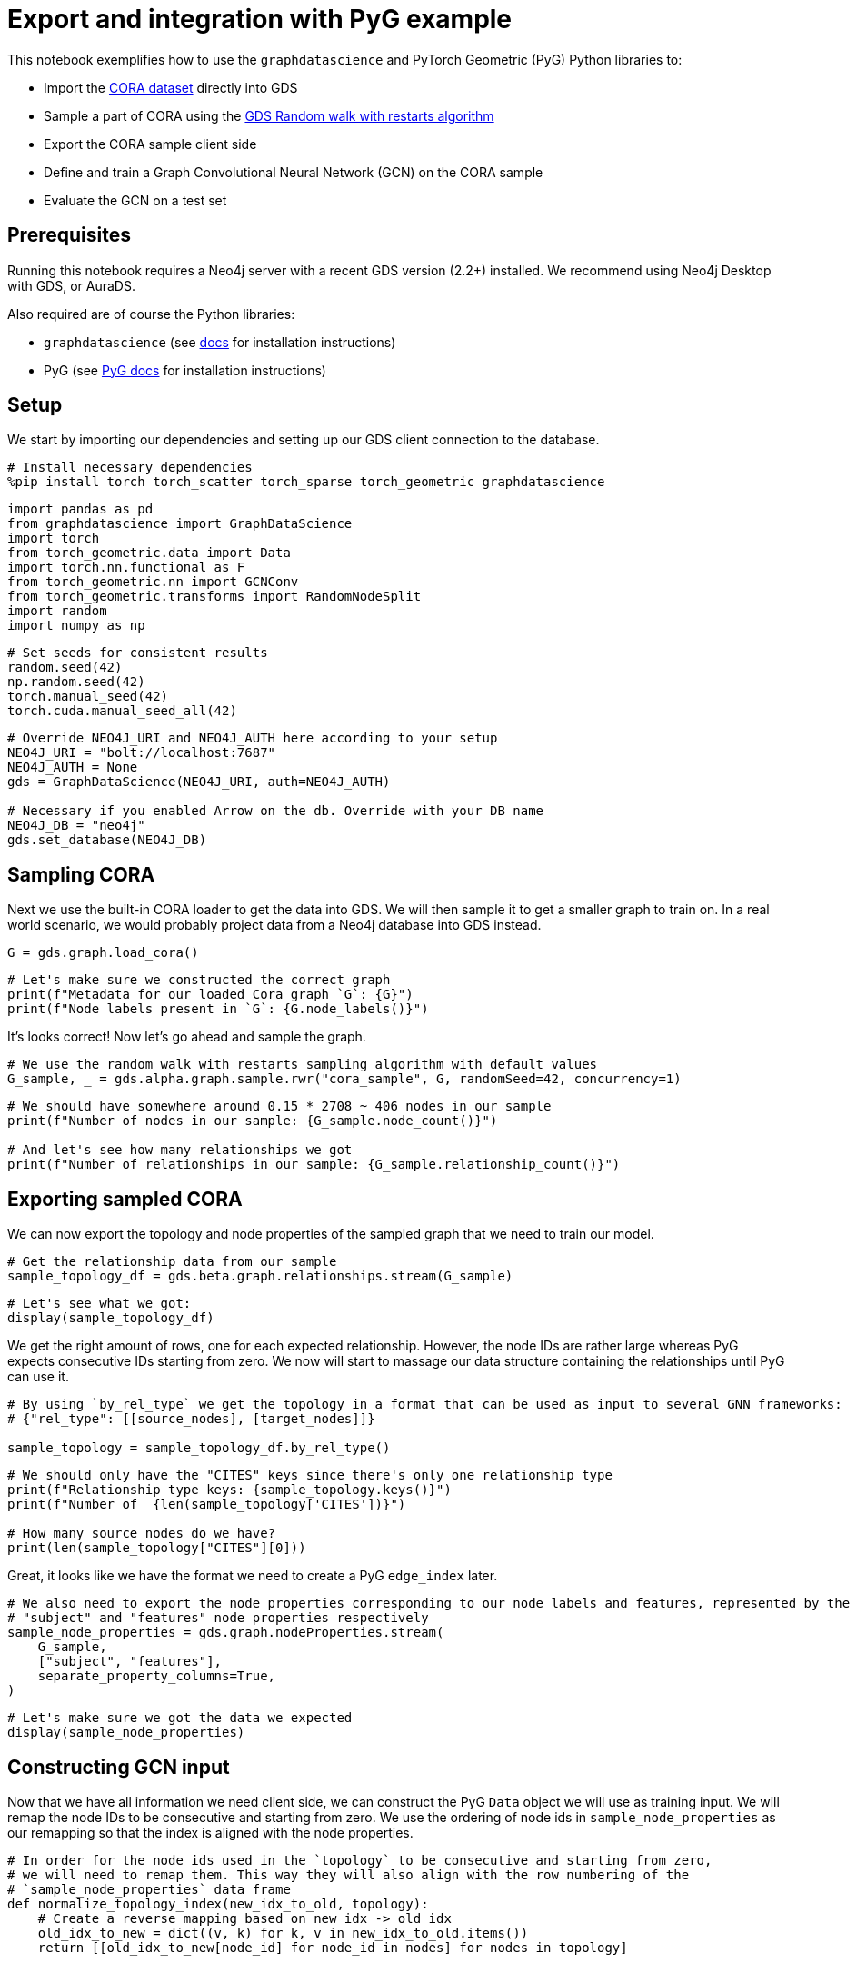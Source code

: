 // DO NOT EDIT - AsciiDoc file generated automatically

= Export and integration with PyG example

This notebook exemplifies how to use the `graphdatascience` and PyTorch
Geometric (PyG) Python libraries to:

* Import the https://paperswithcode.com/dataset/cora[CORA dataset]
directly into GDS
* Sample a part of CORA using the
https://neo4j.com/docs/graph-data-science/current/management-ops/projections/rwr/[GDS
Random walk with restarts algorithm]
* Export the CORA sample client side
* Define and train a Graph Convolutional Neural Network (GCN) on the
CORA sample
* Evaluate the GCN on a test set

== Prerequisites

Running this notebook requires a Neo4j server with a recent GDS version
(2.2+) installed. We recommend using Neo4j Desktop with GDS, or AuraDS.

Also required are of course the Python libraries:

* `graphdatascience` (see
https://neo4j.com/docs/graph-data-science-client/current/installation/[docs]
for installation instructions)
* PyG (see
https://pytorch-geometric.readthedocs.io/en/latest/notes/installation.html[PyG
docs] for installation instructions)

== Setup

We start by importing our dependencies and setting up our GDS client
connection to the database.

[source, python, role=no-test]
----
# Install necessary dependencies
%pip install torch torch_scatter torch_sparse torch_geometric graphdatascience
----

[source, python, role=no-test]
----
import pandas as pd
from graphdatascience import GraphDataScience
import torch
from torch_geometric.data import Data
import torch.nn.functional as F
from torch_geometric.nn import GCNConv
from torch_geometric.transforms import RandomNodeSplit
import random
import numpy as np
----

[source, python, role=no-test]
----
# Set seeds for consistent results
random.seed(42)
np.random.seed(42)
torch.manual_seed(42)
torch.cuda.manual_seed_all(42)
----

[source, python, role=no-test]
----
# Override NEO4J_URI and NEO4J_AUTH here according to your setup
NEO4J_URI = "bolt://localhost:7687"
NEO4J_AUTH = None
gds = GraphDataScience(NEO4J_URI, auth=NEO4J_AUTH)

# Necessary if you enabled Arrow on the db. Override with your DB name
NEO4J_DB = "neo4j"
gds.set_database(NEO4J_DB)
----

== Sampling CORA

Next we use the built-in CORA loader to get the data into GDS. We will
then sample it to get a smaller graph to train on. In a real world
scenario, we would probably project data from a Neo4j database into GDS
instead.

[source, python, role=no-test]
----
G = gds.graph.load_cora()
----

[source, python, role=no-test]
----
# Let's make sure we constructed the correct graph
print(f"Metadata for our loaded Cora graph `G`: {G}")
print(f"Node labels present in `G`: {G.node_labels()}")
----

It’s looks correct! Now let’s go ahead and sample the graph.

[source, python, role=no-test]
----
# We use the random walk with restarts sampling algorithm with default values
G_sample, _ = gds.alpha.graph.sample.rwr("cora_sample", G, randomSeed=42, concurrency=1)
----

[source, python, role=no-test]
----
# We should have somewhere around 0.15 * 2708 ~ 406 nodes in our sample
print(f"Number of nodes in our sample: {G_sample.node_count()}")

# And let's see how many relationships we got
print(f"Number of relationships in our sample: {G_sample.relationship_count()}")
----

== Exporting sampled CORA

We can now export the topology and node properties of the sampled graph
that we need to train our model.

[source, python, role=no-test]
----
# Get the relationship data from our sample
sample_topology_df = gds.beta.graph.relationships.stream(G_sample)
----

[source, python, role=no-test]
----
# Let's see what we got:
display(sample_topology_df)
----

We get the right amount of rows, one for each expected relationship.
However, the node IDs are rather large whereas PyG expects consecutive
IDs starting from zero. We now will start to massage our data structure
containing the relationships until PyG can use it.

[source, python, role=no-test]
----
# By using `by_rel_type` we get the topology in a format that can be used as input to several GNN frameworks:
# {"rel_type": [[source_nodes], [target_nodes]]}

sample_topology = sample_topology_df.by_rel_type()
----

[source, python, role=no-test]
----
# We should only have the "CITES" keys since there's only one relationship type
print(f"Relationship type keys: {sample_topology.keys()}")
print(f"Number of  {len(sample_topology['CITES'])}")

# How many source nodes do we have?
print(len(sample_topology["CITES"][0]))
----

Great, it looks like we have the format we need to create a PyG
`edge_index` later.

[source, python, role=no-test]
----
# We also need to export the node properties corresponding to our node labels and features, represented by the
# "subject" and "features" node properties respectively
sample_node_properties = gds.graph.nodeProperties.stream(
    G_sample,
    ["subject", "features"],
    separate_property_columns=True,
)
----

[source, python, role=no-test]
----
# Let's make sure we got the data we expected
display(sample_node_properties)
----

== Constructing GCN input

Now that we have all information we need client side, we can construct
the PyG `Data` object we will use as training input. We will remap the
node IDs to be consecutive and starting from zero. We use the ordering
of node ids in `sample_node_properties` as our remapping so that the
index is aligned with the node properties.

[source, python, role=no-test]
----
# In order for the node ids used in the `topology` to be consecutive and starting from zero,
# we will need to remap them. This way they will also align with the row numbering of the
# `sample_node_properties` data frame
def normalize_topology_index(new_idx_to_old, topology):
    # Create a reverse mapping based on new idx -> old idx
    old_idx_to_new = dict((v, k) for k, v in new_idx_to_old.items())
    return [[old_idx_to_new[node_id] for node_id in nodes] for nodes in topology]


# We use the ordering of node ids in `sample_node_properties` as our remapping
# The result is: [[mapped_source_nodes], [mapped_target_nodes]]
normalized_topology = normalize_topology_index(dict(sample_node_properties["nodeId"]), sample_topology["CITES"])
----

[source, python, role=no-test]
----
# We use the ordering of node ids in `sample_node_properties` as our remapping
edge_index = torch.tensor(normalized_topology, dtype=torch.long)

# We specify the node property "features" as the zero-layer node embeddings
x = torch.tensor(sample_node_properties["features"], dtype=torch.float)

# We specify the node property "subject" as class labels
y = torch.tensor(sample_node_properties["subject"], dtype=torch.long)

data = Data(x=x, y=y, edge_index=edge_index)

print(data)
----

[source, python, role=no-test]
----
# Do a random split of the data so that ~10% goes into a test set and the rest used for training
transform = RandomNodeSplit(num_test=40, num_val=0)
_ = transform(data)

# We can see that our `data` object have been extended with some masks defining the split
print(data)
print(data.train_mask.sum().item())
----

As a sidenote, if we had wanted to do some hyperarameter tuning, it
would have been useful to keep some data for a validation set as well.

== Training and evaluating a GCN

Let’s now define and train the GCN using PyG and our sampled CORA as
input. We adapt the CORA GCN example from the
https://pytorch-geometric.readthedocs.io/en/latest/notes/introduction.html#learning-methods-on-graphs[PyG
documentation].

In this example we evaluate the model on a test set of the sampled CORA.
Please note however, that since GCN is an inductive algorithm we could
also have evaluated it on the full CORA dataset, or even another
(similar) graph for that matter.

[source, python, role=no-test]
----
num_classes = y.unique().shape[0]

# Define the GCN architecture
class GCN(torch.nn.Module):
    def __init__(self):
        super().__init__()
        self.conv1 = GCNConv(data.num_node_features, 16)
        self.conv2 = GCNConv(16, num_classes)

    def forward(self, data):
        x, edge_index = data.x, data.edge_index

        x = self.conv1(x, edge_index)
        x = F.relu(x)
        x = F.dropout(x, training=self.training)
        x = self.conv2(x, edge_index)

        # We use log_softmax and nll_loss instead of softmax output and cross entropy loss
        # for reasons for performance and numerical stability.
        # They are mathematically equivalent
        return F.log_softmax(x, dim=1)
----

[source, python, role=no-test]
----
# Prepare training by setting up for the chosen device
device = torch.device("cuda" if torch.cuda.is_available() else "cpu")

# Let's see what device was chosen
print(device)
----

[source, python, role=no-test]
----
# In standard PyTorch fashion we instantiate our model, and transfer it to the memory of the chosen device
model = GCN().to(device)

# Let's inspect our model architecture
print(model)

# Pass our input data to the chosen device too
data = data.to(device)

# Since hyperparameter tuning is out of scope for this small example, we initialize an
# Adam optimizer with some fixed learning rate and weight decay
optimizer = torch.optim.Adam(model.parameters(), lr=0.01, weight_decay=5e-4)
----

From inspecting the model we can see that that the output size is 7,
which looks correct since Cora does indeed have 7 different paper
subjects.

[source, python, role=no-test]
----
# Train the GCN using the CORA sample represented by `data` using the standard PyTorch training loop
model.train()
for epoch in range(200):
    optimizer.zero_grad()
    out = model(data)
    loss = F.nll_loss(out[data.train_mask], data.y[data.train_mask])
    loss.backward()
    optimizer.step()
----

[source, python, role=no-test]
----
# Evaluate the trained GCN model on our test set
model.eval()
pred = model(data).argmax(dim=1)
correct = (pred[data.test_mask] == data.y[data.test_mask]).sum()
acc = int(correct) / int(data.test_mask.sum())

print(f"Accuracy: {acc:.4f}")
----

The accuracy looks good. The next step would be to run the GCN model we
trained our subsample on the entire Cora graph. This part is left as an
exercise.

== Cleanup

We remove the CORA graphs from the GDS graph catalog.

[source, python, role=no-test]
----
_ = G_sample.drop()
_ = G.drop()
----
